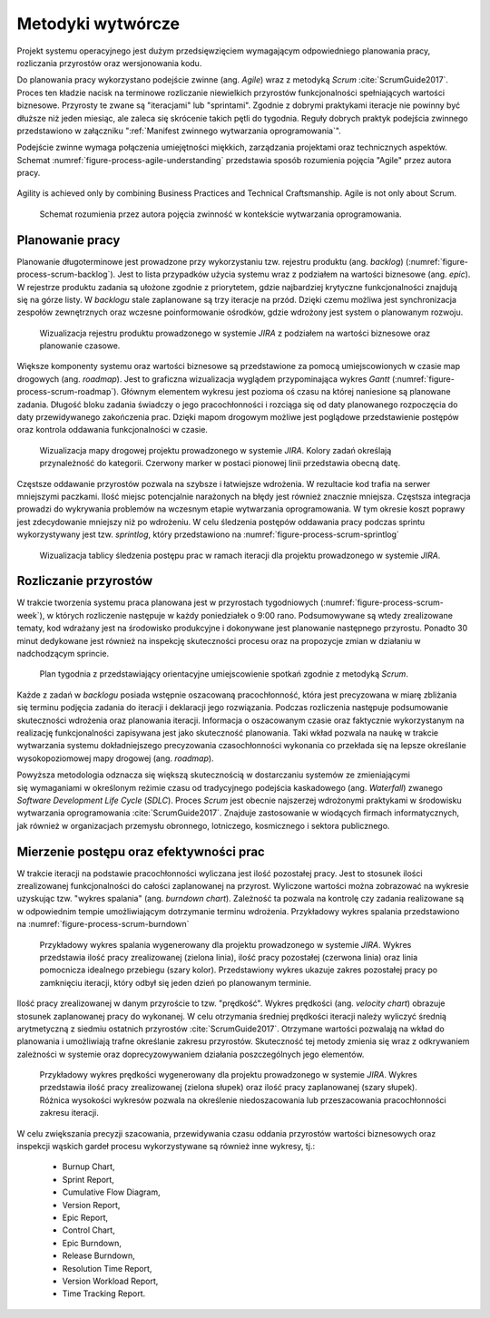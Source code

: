 ******************
Metodyki wytwórcze
******************


Projekt systemu operacyjnego jest dużym przedsięwzięciem wymagającym odpowiedniego planowania pracy, rozliczania przyrostów oraz wersjonowania kodu.

Do planowania pracy wykorzystano podejście zwinne (ang. *Agile*) wraz z metodyką *Scrum* :cite:`ScrumGuide2017`. Proces ten kładzie nacisk na terminowe rozliczanie niewielkich przyrostów funkcjonalności spełniających wartości biznesowe. Przyrosty te zwane są "iteracjami" lub "sprintami". Zgodnie z dobrymi praktykami iteracje nie powinny być dłuższe niż jeden miesiąc, ale zaleca się skrócenie takich pętli do tygodnia. Reguły dobrych praktyk podejścia zwinnego przedstawiono w załączniku ":ref:`Manifest zwinnego wytwarzania oprogramowania`".

Podejście zwinne wymaga połączenia umiejętności miękkich, zarządzania projektami oraz technicznych aspektów. Schemat :numref:`figure-process-agile-understanding` przedstawia sposób rozumienia pojęcia "Agile" przez autora pracy.

.. figure:: /_img/agile-understanding-simple.png
    :scale: 75%
    :align: center

    Agility is achieved only by combining Business Practices and Technical Craftsmanship. Agile is not only about Scrum.

.. figure:: img/agile-understanding.png
    :name: figure-process-agile-understanding

    Schemat rozumienia przez autora pojęcia zwinność w kontekście wytwarzania oprogramowania.


Planowanie pracy
================
Planowanie długoterminowe jest prowadzone przy wykorzystaniu tzw. rejestru produktu (ang. *backlog*) (:numref:`figure-process-scrum-backlog`). Jest to lista przypadków użycia systemu wraz z podziałem na wartości biznesowe (ang. *epic*). W rejestrze produktu zadania są ułożone zgodnie z priorytetem, gdzie najbardziej krytyczne funkcjonalności znajdują się na górze listy. W *backlogu* stale zaplanowane są trzy iteracje na przód. Dzięki czemu możliwa jest synchronizacja zespołów zewnętrznych oraz wczesne poinformowanie ośrodków, gdzie wdrożony jest system o planowanym rozwoju.

.. figure:: img/scrum-backlog.png
    :name: figure-process-scrum-backlog

    Wizualizacja rejestru produktu prowadzonego w systemie *JIRA* z podziałem na wartości biznesowe oraz planowanie czasowe.

Większe komponenty systemu oraz wartości biznesowe są przedstawione za pomocą umiejscowionych w czasie map drogowych (ang. *roadmap*). Jest to graficzna wizualizacja wyglądem przypominająca wykres *Gantt* (:numref:`figure-process-scrum-roadmap`). Głównym elementem wykresu jest pozioma oś czasu na której naniesione są planowane zadania. Długość bloku zadania świadczy o jego pracochłonności i rozciąga się od daty planowanego rozpoczęcia do daty przewidywanego zakończenia prac. Dzięki mapom drogowym możliwe jest poglądowe przedstawienie postępów oraz kontrola oddawania funkcjonalności w czasie.

.. figure:: img/scrum-roadmap.png
    :name: figure-process-scrum-roadmap

    Wizualizacja mapy drogowej projektu prowadzonego w systemie *JIRA*. Kolory zadań określają przynależność do kategorii. Czerwony marker w postaci pionowej linii przedstawia obecną datę.

Częstsze oddawanie przyrostów pozwala na szybsze i łatwiejsze wdrożenia. W rezultacie kod trafia na serwer mniejszymi paczkami. Ilość miejsc potencjalnie narażonych na błędy jest również znacznie mniejsza. Częstsza integracja prowadzi do wykrywania problemów na wczesnym etapie wytwarzania oprogramowania. W tym okresie koszt poprawy jest zdecydowanie mniejszy niż po wdrożeniu. W celu śledzenia postępów oddawania pracy podczas sprintu wykorzystywany jest tzw. *sprintlog*, który przedstawiono na :numref:`figure-process-scrum-sprintlog`

.. figure:: img/scrum-sprintlog.png
    :name: figure-process-scrum-sprintlog

    Wizualizacja tablicy śledzenia postępu prac w ramach iteracji dla projektu prowadzonego w systemie *JIRA*.


Rozliczanie przyrostów
======================
W trakcie tworzenia systemu praca planowana jest w przyrostach tygodniowych (:numref:`figure-process-scrum-week`), w których rozliczenie następuje w każdy poniedziałek o 9:00 rano. Podsumowywane są wtedy zrealizowane tematy, kod wdrażany jest na środowisko produkcyjne i dokonywane jest planowanie następnego przyrostu. Ponadto 30 minut dedykowane jest również na inspekcję skuteczności procesu oraz na propozycje zmian w działaniu w nadchodzącym sprincie.

.. figure:: img/scrum-week.png
    :name: figure-process-scrum-week

    Plan tygodnia z przedstawiający orientacyjne umiejscowienie spotkań zgodnie z metodyką *Scrum*.

Każde z zadań w *backlogu* posiada wstępnie oszacowaną pracochłonność, która jest precyzowana w miarę zbliżania się terminu podjęcia zadania do iteracji i deklaracji jego rozwiązania. Podczas rozliczenia następuje podsumowanie skuteczności wdrożenia oraz planowania iteracji. Informacja o oszacowanym czasie oraz faktycznie wykorzystanym na realizację funkcjonalności zapisywana jest jako skuteczność planowania. Taki wkład pozwala na naukę w trakcie wytwarzania systemu dokładniejszego precyzowania czasochłonności wykonania co przekłada się na lepsze określanie wysokopoziomowej mapy drogowej (ang. *roadmap*).

Powyższa metodologia odznacza się większą skutecznością w dostarczaniu systemów ze zmieniającymi się wymaganiami w określonym reżimie czasu od tradycyjnego podejścia kaskadowego (ang. *Waterfall*) zwanego *Software Development Life Cycle* (*SDLC*). Proces *Scrum* jest obecnie najszerzej wdrożonymi praktykami w środowisku wytwarzania oprogramowania :cite:`ScrumGuide2017`. Znajduje zastosowanie w wiodących firmach informatycznych, jak również w organizacjach przemysłu obronnego, lotniczego, kosmicznego i sektora publicznego.


Mierzenie postępu oraz efektywności prac
========================================
W trakcie iteracji na podstawie pracochłonności wyliczana jest ilość pozostałej pracy. Jest to stosunek ilości zrealizowanej funkcjonalności do całości zaplanowanej na przyrost. Wyliczone wartości można zobrazować na wykresie uzyskując tzw. "wykres spalania" (ang. *burndown chart*). Zależność ta pozwala na kontrolę czy zadania realizowane są w odpowiednim tempie umożliwiającym dotrzymanie terminu wdrożenia. Przykładowy wykres spalania przedstawiono na :numref:`figure-process-scrum-burndown`

.. figure:: img/scrum-burndown.png
    :name: figure-process-scrum-burndown

    Przykładowy wykres spalania wygenerowany dla projektu prowadzonego w systemie *JIRA*. Wykres przedstawia ilość pracy zrealizowanej (zielona linia), ilość pracy pozostałej (czerwona linia) oraz linia pomocnicza idealnego przebiegu (szary kolor). Przedstawiony wykres ukazuje zakres pozostałej pracy po zamknięciu iteracji, który odbył się jeden dzień po planowanym terminie.

Ilość pracy zrealizowanej w danym przyroście to tzw. "prędkość". Wykres prędkości (ang. *velocity chart*) obrazuje stosunek zaplanowanej pracy do wykonanej. W celu otrzymania średniej prędkości iteracji należy wyliczyć średnią arytmetyczną z siedmiu ostatnich przyrostów :cite:`ScrumGuide2017`. Otrzymane wartości pozwalają na wkład do planowania i umożliwiają trafne określanie zakresu przyrostów. Skuteczność tej metody zmienia się wraz z odkrywaniem zależności w systemie oraz doprecyzowywaniem działania poszczególnych jego elementów.

.. figure:: img/scrum-velocity.png
    :name: figure-process-scrum-velocity

    Przykładowy wykres prędkości  wygenerowany dla projektu prowadzonego w systemie *JIRA*. Wykres przedstawia ilość pracy zrealizowanej (zielona słupek) oraz ilość pracy zaplanowanej (szary słupek). Różnica wysokości wykresów pozwala na określenie niedoszacowania lub przeszacowania pracochłonności zakresu iteracji.

W celu zwiększania precyzji szacowania, przewidywania czasu oddania przyrostów wartości biznesowych oraz inspekcji wąskich gardeł procesu wykorzystywane są również inne wykresy, tj.:

    - Burnup Chart,
    - Sprint Report,
    - Cumulative Flow Diagram,
    - Version Report,
    - Epic Report,
    - Control Chart,
    - Epic Burndown,
    - Release Burndown,
    - Resolution Time Report,
    - Version Workload Report,
    - Time Tracking Report.
